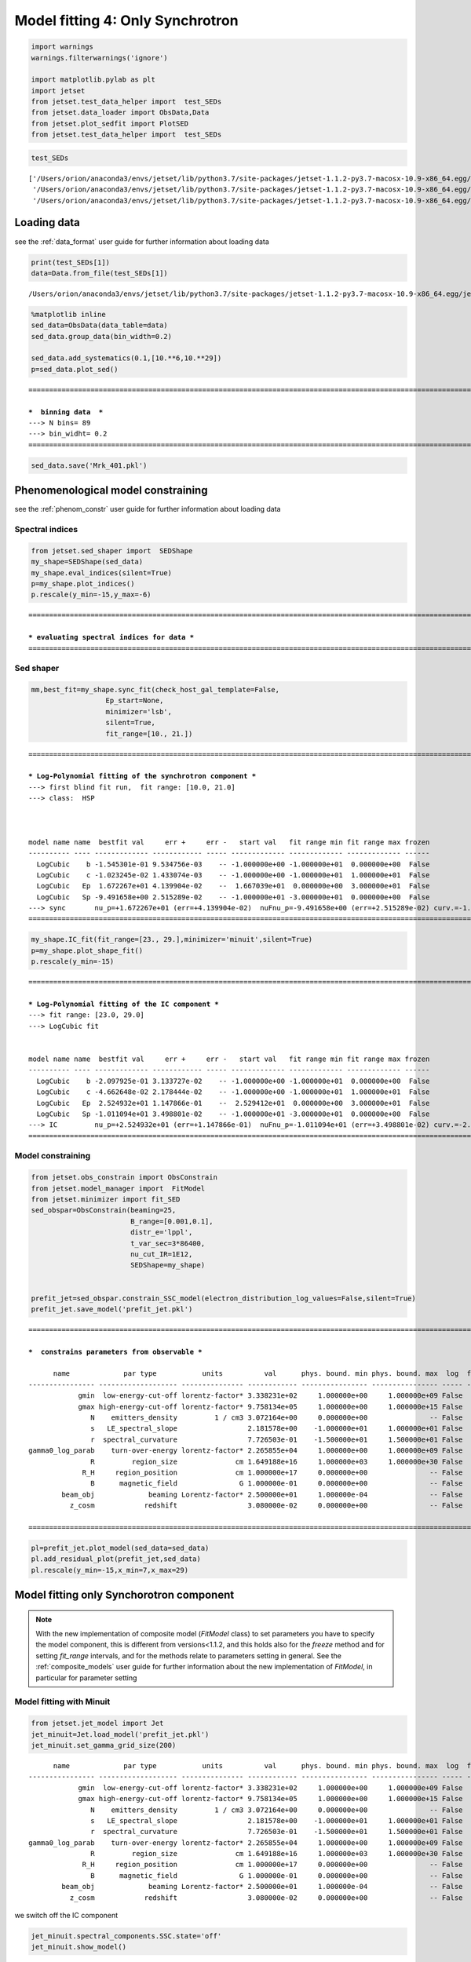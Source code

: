 .. _model_fitting_3:

Model fitting 4: Only Synchrotron
=================================

.. code:: ipython3

    import warnings
    warnings.filterwarnings('ignore')
    
    import matplotlib.pylab as plt
    import jetset
    from jetset.test_data_helper import  test_SEDs
    from jetset.data_loader import ObsData,Data
    from jetset.plot_sedfit import PlotSED
    from jetset.test_data_helper import  test_SEDs


.. code:: ipython3

    test_SEDs




.. parsed-literal::

    ['/Users/orion/anaconda3/envs/jetset/lib/python3.7/site-packages/jetset-1.1.2-py3.7-macosx-10.9-x86_64.egg/jetset/test_data/SEDs_data/SED_3C345.ecsv',
     '/Users/orion/anaconda3/envs/jetset/lib/python3.7/site-packages/jetset-1.1.2-py3.7-macosx-10.9-x86_64.egg/jetset/test_data/SEDs_data/SED_MW_Mrk421_EBL_DEABS.ecsv',
     '/Users/orion/anaconda3/envs/jetset/lib/python3.7/site-packages/jetset-1.1.2-py3.7-macosx-10.9-x86_64.egg/jetset/test_data/SEDs_data/SED_MW_Mrk501_EBL_DEABS.ecsv']



Loading data
------------

see the :ref:`data_format` user guide for further information about loading data 

.. code:: ipython3

    print(test_SEDs[1])
    data=Data.from_file(test_SEDs[1])



.. parsed-literal::

    /Users/orion/anaconda3/envs/jetset/lib/python3.7/site-packages/jetset-1.1.2-py3.7-macosx-10.9-x86_64.egg/jetset/test_data/SEDs_data/SED_MW_Mrk421_EBL_DEABS.ecsv


.. code:: ipython3

    %matplotlib inline
    sed_data=ObsData(data_table=data)
    sed_data.group_data(bin_width=0.2)
    
    sed_data.add_systematics(0.1,[10.**6,10.**29])
    p=sed_data.plot_sed()


.. parsed-literal::

    ===================================================================================================================
    
    ***  binning data  ***
    ---> N bins= 89
    ---> bin_widht= 0.2
    ===================================================================================================================
    



.. image:: Jet_example_only_synchrotron_files/Jet_example_only_synchrotron_7_1.png


.. code:: ipython3

    sed_data.save('Mrk_401.pkl')

Phenomenological model constraining
-----------------------------------

see the :ref:`phenom_constr` user guide for further information about loading data 

Spectral indices
~~~~~~~~~~~~~~~~

.. code:: ipython3

    from jetset.sed_shaper import  SEDShape
    my_shape=SEDShape(sed_data)
    my_shape.eval_indices(silent=True)
    p=my_shape.plot_indices()
    p.rescale(y_min=-15,y_max=-6)


.. parsed-literal::

    ===================================================================================================================
    
    *** evaluating spectral indices for data ***
    ===================================================================================================================
    



.. image:: Jet_example_only_synchrotron_files/Jet_example_only_synchrotron_12_1.png


Sed shaper
~~~~~~~~~~

.. code:: ipython3

    mm,best_fit=my_shape.sync_fit(check_host_gal_template=False,
                      Ep_start=None,
                      minimizer='lsb',
                      silent=True,
                      fit_range=[10., 21.])


.. parsed-literal::

    ===================================================================================================================
    
    *** Log-Polynomial fitting of the synchrotron component ***
    ---> first blind fit run,  fit range: [10.0, 21.0]
    ---> class:  HSP
    
    
    
    model name name  bestfit val     err +     err -   start val   fit range min fit range max frozen
    ---------- ---- ------------- ------------ ----- ------------- ------------- ------------- ------
      LogCubic    b -1.545301e-01 9.534756e-03    -- -1.000000e+00 -1.000000e+01  0.000000e+00  False
      LogCubic    c -1.023245e-02 1.433074e-03    -- -1.000000e+00 -1.000000e+01  1.000000e+01  False
      LogCubic   Ep  1.672267e+01 4.139904e-02    --  1.667039e+01  0.000000e+00  3.000000e+01  False
      LogCubic   Sp -9.491658e+00 2.515289e-02    -- -1.000000e+01 -3.000000e+01  0.000000e+00  False
    ---> sync       nu_p=+1.672267e+01 (err=+4.139904e-02)  nuFnu_p=-9.491658e+00 (err=+2.515289e-02) curv.=-1.545301e-01 (err=+9.534756e-03)
    ===================================================================================================================
    


.. code:: ipython3

    my_shape.IC_fit(fit_range=[23., 29.],minimizer='minuit',silent=True)
    p=my_shape.plot_shape_fit()
    p.rescale(y_min=-15)


.. parsed-literal::

    ===================================================================================================================
    
    *** Log-Polynomial fitting of the IC component ***
    ---> fit range: [23.0, 29.0]
    ---> LogCubic fit
    
    
    model name name  bestfit val     err +     err -   start val   fit range min fit range max frozen
    ---------- ---- ------------- ------------ ----- ------------- ------------- ------------- ------
      LogCubic    b -2.097925e-01 3.133727e-02    -- -1.000000e+00 -1.000000e+01  0.000000e+00  False
      LogCubic    c -4.662648e-02 2.178444e-02    -- -1.000000e+00 -1.000000e+01  1.000000e+01  False
      LogCubic   Ep  2.524932e+01 1.147866e-01    --  2.529412e+01  0.000000e+00  3.000000e+01  False
      LogCubic   Sp -1.011094e+01 3.498801e-02    -- -1.000000e+01 -3.000000e+01  0.000000e+00  False
    ---> IC         nu_p=+2.524932e+01 (err=+1.147866e-01)  nuFnu_p=-1.011094e+01 (err=+3.498801e-02) curv.=-2.097925e-01 (err=+3.133727e-02)
    ===================================================================================================================
    



.. image:: Jet_example_only_synchrotron_files/Jet_example_only_synchrotron_15_1.png


Model constraining
~~~~~~~~~~~~~~~~~~

.. code:: ipython3

    from jetset.obs_constrain import ObsConstrain
    from jetset.model_manager import  FitModel
    from jetset.minimizer import fit_SED
    sed_obspar=ObsConstrain(beaming=25,
                            B_range=[0.001,0.1],
                            distr_e='lppl',
                            t_var_sec=3*86400,
                            nu_cut_IR=1E12,
                            SEDShape=my_shape)
    
    
    prefit_jet=sed_obspar.constrain_SSC_model(electron_distribution_log_values=False,silent=True)
    prefit_jet.save_model('prefit_jet.pkl')


.. parsed-literal::

    ===================================================================================================================
    
    ***  constrains parameters from observable ***
    
          name             par type           units          val      phys. bound. min phys. bound. max  log  frozen
    ---------------- ------------------- --------------- ------------ ---------------- ---------------- ----- ------
                gmin  low-energy-cut-off lorentz-factor* 3.338231e+02     1.000000e+00     1.000000e+09 False  False
                gmax high-energy-cut-off lorentz-factor* 9.758134e+05     1.000000e+00     1.000000e+15 False  False
                   N    emitters_density         1 / cm3 3.072164e+00     0.000000e+00               -- False  False
                   s   LE_spectral_slope                 2.181578e+00    -1.000000e+01     1.000000e+01 False  False
                   r  spectral_curvature                 7.726503e-01    -1.500000e+01     1.500000e+01 False  False
    gamma0_log_parab    turn-over-energy lorentz-factor* 2.265855e+04     1.000000e+00     1.000000e+09 False  False
                   R         region_size              cm 1.649188e+16     1.000000e+03     1.000000e+30 False  False
                 R_H     region_position              cm 1.000000e+17     0.000000e+00               -- False   True
                   B      magnetic_field               G 1.000000e-01     0.000000e+00               -- False  False
            beam_obj             beaming Lorentz-factor* 2.500000e+01     1.000000e-04               -- False  False
              z_cosm            redshift                 3.080000e-02     0.000000e+00               -- False  False
    
    ===================================================================================================================
    


.. code:: ipython3

    pl=prefit_jet.plot_model(sed_data=sed_data)
    pl.add_residual_plot(prefit_jet,sed_data)
    pl.rescale(y_min=-15,x_min=7,x_max=29)



.. image:: Jet_example_only_synchrotron_files/Jet_example_only_synchrotron_18_0.png


Model fitting only Synchorotron component
-----------------------------------------

.. note::
   With the new implementation of composite model  (`FitModel` class) to set parameters you have to specify the model component, this is different from versions<1.1.2,
   and this holds also for the `freeze` method and for setting  `fit_range` intervals, and for the methods relate to parameters setting in general.
   See the :ref:`composite_models` user guide for further information about the new implementation of `FitModel`, in particular for parameter setting

Model fitting with Minuit
~~~~~~~~~~~~~~~~~~~~~~~~~

.. code:: ipython3

    from jetset.jet_model import Jet
    jet_minuit=Jet.load_model('prefit_jet.pkl')
    jet_minuit.set_gamma_grid_size(200)


.. parsed-literal::

          name             par type           units          val      phys. bound. min phys. bound. max  log  frozen
    ---------------- ------------------- --------------- ------------ ---------------- ---------------- ----- ------
                gmin  low-energy-cut-off lorentz-factor* 3.338231e+02     1.000000e+00     1.000000e+09 False  False
                gmax high-energy-cut-off lorentz-factor* 9.758134e+05     1.000000e+00     1.000000e+15 False  False
                   N    emitters_density         1 / cm3 3.072164e+00     0.000000e+00               -- False  False
                   s   LE_spectral_slope                 2.181578e+00    -1.000000e+01     1.000000e+01 False  False
                   r  spectral_curvature                 7.726503e-01    -1.500000e+01     1.500000e+01 False  False
    gamma0_log_parab    turn-over-energy lorentz-factor* 2.265855e+04     1.000000e+00     1.000000e+09 False  False
                   R         region_size              cm 1.649188e+16     1.000000e+03     1.000000e+30 False  False
                 R_H     region_position              cm 1.000000e+17     0.000000e+00               -- False   True
                   B      magnetic_field               G 1.000000e-01     0.000000e+00               -- False  False
            beam_obj             beaming Lorentz-factor* 2.500000e+01     1.000000e-04               -- False  False
              z_cosm            redshift                 3.080000e-02     0.000000e+00               -- False  False


we switch off the IC component

.. code:: ipython3

    
    jet_minuit.spectral_components.SSC.state='off'
    jet_minuit.show_model()


.. parsed-literal::

    
    -------------------------------------------------------------------------------------------------------------------
    jet model description
    -------------------------------------------------------------------------------------------------------------------
    name: jet_leptonic  
    
    electrons distribution:
     type: lppl  
     gamma energy grid size:  201
     gmin grid : 3.338231e+02
     gmax grid : 9.758134e+05
     normalization  True
     log-values  False
    
    radiative fields:
     seed photons grid size:  100
     IC emission grid size:  50
     source emissivity lower bound :  1.000000e-120
     spectral components:
       name:Sum, state: on
       name:Sync, state: self-abs
       name:SSC, state: off
    external fields transformation method: blob
    
    SED info:
     nu grid size :200
     nu mix (Hz): 1.000000e+06
     nu max (Hz): 1.000000e+30
    
    flux plot lower bound   :  1.000000e-120
    
          name             par type           units          val      phys. bound. min phys. bound. max  log  frozen
    ---------------- ------------------- --------------- ------------ ---------------- ---------------- ----- ------
                gmin  low-energy-cut-off lorentz-factor* 3.338231e+02     1.000000e+00     1.000000e+09 False  False
                gmax high-energy-cut-off lorentz-factor* 9.758134e+05     1.000000e+00     1.000000e+15 False  False
                   N    emitters_density         1 / cm3 3.072164e+00     0.000000e+00               -- False  False
                   s   LE_spectral_slope                 2.181578e+00    -1.000000e+01     1.000000e+01 False  False
                   r  spectral_curvature                 7.726503e-01    -1.500000e+01     1.500000e+01 False  False
    gamma0_log_parab    turn-over-energy lorentz-factor* 2.265855e+04     1.000000e+00     1.000000e+09 False  False
                   R         region_size              cm 1.649188e+16     1.000000e+03     1.000000e+30 False  False
                 R_H     region_position              cm 1.000000e+17     0.000000e+00               -- False   True
                   B      magnetic_field               G 1.000000e-01     0.000000e+00               -- False  False
            beam_obj             beaming Lorentz-factor* 2.500000e+01     1.000000e-04               -- False  False
              z_cosm            redshift                 3.080000e-02     0.000000e+00               -- False  False
    -------------------------------------------------------------------------------------------------------------------


.. code:: ipython3

    fit_model_minuit=FitModel( jet=jet_minuit, name='Only-Synch-best-fit-minuit') 
    
    fit_model_minuit.freeze('jet_leptonic','z_cosm')
    fit_model_minuit.freeze('jet_leptonic','R_H')
    fit_model_minuit.freeze('jet_leptonic','R')
    fit_model_minuit.freeze('jet_leptonic','gmax')
    fit_model_minuit.jet_leptonic.parameters.R.fit_range=[10**15.5, 10**17.5]
    fit_model_minuit.jet_leptonic.parameters.beam_obj.fit_range=[5., 50.]

.. code:: ipython3

    from jetset.minimizer import fit_SED,ModelMinimizer
    
    model_minimizer_minuit=ModelMinimizer('minuit')
    best_fit_minuit=model_minimizer_minuit.fit(fit_model_minuit,sed_data,10.0**15,10**20.0,fitname='SSC-best-fit-minuit')


.. parsed-literal::

    filtering data in fit range = [1.000000e+15,1.000000e+20]
    data length 13
    ===================================================================================================================
    
    *** start fit process ***
    ----- 
    / minim function calls=180, chisq=10.025227 UL part=-0.000000
    **************************************************************************************************
    Fit report
    
    Model: SSC-best-fit-minuit
     model name        name             par type           units          val      phys. bound. min phys. bound. max  log  frozen
    ------------ ---------------- ------------------- --------------- ------------ ---------------- ---------------- ----- ------
    jet_leptonic             gmin  low-energy-cut-off lorentz-factor* 3.316412e+02     1.000000e+00     1.000000e+09 False  False
    jet_leptonic             gmax high-energy-cut-off lorentz-factor* 9.758134e+05     1.000000e+00     1.000000e+15 False   True
    jet_leptonic                N    emitters_density         1 / cm3 3.056138e+00     0.000000e+00               -- False  False
    jet_leptonic                s   LE_spectral_slope                 2.116389e+00    -1.000000e+01     1.000000e+01 False  False
    jet_leptonic                r  spectral_curvature                 9.747794e-01    -1.500000e+01     1.500000e+01 False  False
    jet_leptonic gamma0_log_parab    turn-over-energy lorentz-factor* 3.361531e+04     1.000000e+00     1.000000e+09 False  False
    jet_leptonic                R         region_size              cm 1.649188e+16     1.000000e+03     1.000000e+30 False   True
    jet_leptonic              R_H     region_position              cm 1.000000e+17     0.000000e+00               -- False   True
    jet_leptonic                B      magnetic_field               G 8.722124e-02     0.000000e+00               -- False  False
    jet_leptonic         beam_obj             beaming Lorentz-factor* 2.400658e+01     1.000000e-04               -- False  False
    jet_leptonic           z_cosm            redshift                 3.080000e-02     0.000000e+00               -- False   True
    
    converged=True
    calls=185
    ------------------------------------------------------------------
    | FCN = 9.883                   |     Ncalls=173 (184 total)     |
    | EDM = 2.57E+04 (Goal: 1E-05)  |            up = 1.0            |
    ------------------------------------------------------------------
    |  Valid Min.   | Valid Param.  | Above EDM | Reached call limit |
    ------------------------------------------------------------------
    |     False     |     True      |   True    |       False        |
    ------------------------------------------------------------------
    | Hesse failed  |   Has cov.    | Accurate  | Pos. def. | Forced |
    ------------------------------------------------------------------
    |     False     |     True      |   False   |   False   |  True  |
    ------------------------------------------------------------------
    -------------------------------------------------------------------------------------------
    |   | Name  |   Value   | Hesse Err | Minos Err- | Minos Err+ | Limit-  | Limit+  | Fixed |
    -------------------------------------------------------------------------------------------
    | 0 | par_0 |   331.6   |    1.2    |            |            |    1    |  1e+09  |       |
    | 1 | par_1 |    3.1    |    1.1    |            |            |    0    |         |       |
    | 2 | par_2 |   2.12    |   0.06    |            |            |   -10   |   10    |       |
    | 3 | par_3 |   0.97    |   0.09    |            |            |   -15   |   15    |       |
    | 4 | par_4 |  0.34E5   |  0.06E5   |            |            |    1    |  1e+09  |       |
    | 5 | par_5 |   0.087   |   0.014   |            |            |    0    |         |       |
    | 6 | par_6 |   24.0    |    2.0    |            |            |    5    |   50    |       |
    -------------------------------------------------------------------------------------------
    dof=6
    chisq=9.883327, chisq/red=1.647221 null hypothesis sig=0.129652
    
    best fit pars
     model name        name       bestfit val     err +     err -  start val   fit range min fit range max frozen
    ------------ ---------------- ------------ ------------ ----- ------------ ------------- ------------- ------
    jet_leptonic             gmin 3.316412e+02 1.191879e+00    -- 3.338231e+02  1.000000e+00  1.000000e+09  False
    jet_leptonic             gmax           --           --    -- 9.758134e+05  1.000000e+00  1.000000e+15   True
    jet_leptonic                N 3.056138e+00 1.054492e+00    -- 3.072164e+00  0.000000e+00            --  False
    jet_leptonic                s 2.116389e+00 6.417366e-02    -- 2.181578e+00 -1.000000e+01  1.000000e+01  False
    jet_leptonic                r 9.747794e-01 9.201361e-02    -- 7.726503e-01 -1.500000e+01  1.500000e+01  False
    jet_leptonic gamma0_log_parab 3.361531e+04 5.673704e+03    -- 2.265855e+04  1.000000e+00  1.000000e+09  False
    jet_leptonic                R           --           --    -- 1.649188e+16  3.162278e+15  3.162278e+17   True
    jet_leptonic              R_H           --           --    -- 1.000000e+17  0.000000e+00            --   True
    jet_leptonic                B 8.722124e-02 1.439927e-02    -- 1.000000e-01  0.000000e+00            --  False
    jet_leptonic         beam_obj 2.400658e+01 1.964607e+00    -- 2.500000e+01  5.000000e+00  5.000000e+01  False
    jet_leptonic           z_cosm           --           --    -- 3.080000e-02  0.000000e+00            --   True
    **************************************************************************************************
    
    ===================================================================================================================
    


.. code:: ipython3

    %matplotlib inline
    fit_model_minuit.set_nu_grid(1E6,1E30,200)
    fit_model_minuit.eval()
    p2=fit_model_minuit.plot_model(sed_data=sed_data)
    p2.rescale(y_min=-12,x_min=15,x_max=19.5)



.. image:: Jet_example_only_synchrotron_files/Jet_example_only_synchrotron_27_0.png


.. code:: ipython3

    model_minimizer_minuit.minimizer.mesg




.. raw:: html

    <table>
    <tr>
    <td colspan="2" title="Minimum value of function">
    FCN = 9.883
    </td>
    <td align="center" colspan="3" title="No. of calls in last algorithm and total number of calls">
    Ncalls = 173 (184 total)
    </td>
    </tr>
    <tr>
    <td colspan="2" title="Estimated distance to minimum and target threshold">
    EDM = 2.57E+04 (Goal: 1E-05)
    </td>
    <td align="center" colspan="3" title="Increase in FCN which corresponds to 1 standard deviation">
    up = 1.0
    </td>
    </tr>
    <tr>
    <td align="center" title="Validity of the migrad call">
    Valid Min.
    </td>
    <td align="center" title="Validity of parameters">
    Valid Param.
    </td>
    <td align="center" title="Is EDM above goal EDM?">
    Above EDM
    </td>
    <td align="center" colspan="2" title="Did last migrad call reach max call limit?">
    Reached call limit
    </td>
    </tr>
    <tr>
    <td align="center" style="background-color:#FF7878;">
    False
    </td>
    <td align="center" style="background-color:#92CCA6;">
    True
    </td>
    <td align="center" style="background-color:#FF7878;">
    True
    </td>
    <td align="center" colspan="2" style="background-color:#92CCA6;">
    False
    </td>
    </tr>
    <tr>
    <td align="center" title="Did Hesse fail?">
    Hesse failed
    </td>
    <td align="center" title="Has covariance matrix">
    Has cov.
    </td>
    <td align="center" title="Is covariance matrix accurate?">
    Accurate
    </td>
    <td align="center" title="Is covariance matrix positive definite?">
    Pos. def.
    </td>
    <td align="center" title="Was positive definiteness enforced by Minuit?">
    Forced
    </td>
    </tr>
    <tr>
    <td align="center" style="background-color:#92CCA6;">
    False
    </td>
    <td align="center" style="background-color:#92CCA6;">
    True
    </td>
    <td align="center" style="background-color:#FF7878;">
    False
    </td>
    <td align="center" style="background-color:#FF7878;">
    False
    </td>
    <td align="center" style="background-color:#FF7878;">
    True
    </td>
    </tr>
    </table>
    <table>
    <tr style="background-color:#F4F4F4;">
    <td/>
    <th title="Variable name">
    Name
    </th>
    <th title="Value of parameter">
    Value
    </th>
    <th title="Hesse error">
    Hesse Error
    </th>
    <th title="Minos lower error">
    Minos Error-
    </th>
    <th title="Minos upper error">
    Minos Error+
    </th>
    <th title="Lower limit of the parameter">
    Limit-
    </th>
    <th title="Upper limit of the parameter">
    Limit+
    </th>
    <th title="Is the parameter fixed in the fit">
    Fixed
    </th>
    </tr>
    <tr style="background-color:#FFFFFF;">
    <td>
    0
    </td>
    <td>
    par_0
    </td>
    <td>
    331.6
    </td>
    <td>
    1.2
    </td>
    <td>
    
    </td>
    <td>
    
    </td>
    <td>
    1
    </td>
    <td>
    1E+09
    </td>
    <td>
    
    </td>
    </tr>
    <tr style="background-color:#F4F4F4;">
    <td>
    1
    </td>
    <td>
    par_1
    </td>
    <td>
    3.1
    </td>
    <td>
    1.1
    </td>
    <td>
    
    </td>
    <td>
    
    </td>
    <td>
    0
    </td>
    <td>
    
    </td>
    <td>
    
    </td>
    </tr>
    <tr style="background-color:#FFFFFF;">
    <td>
    2
    </td>
    <td>
    par_2
    </td>
    <td>
    2.12
    </td>
    <td>
    0.06
    </td>
    <td>
    
    </td>
    <td>
    
    </td>
    <td>
    -10
    </td>
    <td>
    10
    </td>
    <td>
    
    </td>
    </tr>
    <tr style="background-color:#F4F4F4;">
    <td>
    3
    </td>
    <td>
    par_3
    </td>
    <td>
    0.97
    </td>
    <td>
    0.09
    </td>
    <td>
    
    </td>
    <td>
    
    </td>
    <td>
    -15
    </td>
    <td>
    15
    </td>
    <td>
    
    </td>
    </tr>
    <tr style="background-color:#FFFFFF;">
    <td>
    4
    </td>
    <td>
    par_4
    </td>
    <td>
    0.34E5
    </td>
    <td>
    0.06E5
    </td>
    <td>
    
    </td>
    <td>
    
    </td>
    <td>
    1
    </td>
    <td>
    1E+09
    </td>
    <td>
    
    </td>
    </tr>
    <tr style="background-color:#F4F4F4;">
    <td>
    5
    </td>
    <td>
    par_5
    </td>
    <td>
    0.087
    </td>
    <td>
    0.014
    </td>
    <td>
    
    </td>
    <td>
    
    </td>
    <td>
    0
    </td>
    <td>
    
    </td>
    <td>
    
    </td>
    </tr>
    <tr style="background-color:#FFFFFF;">
    <td>
    6
    </td>
    <td>
    par_6
    </td>
    <td>
    24.0
    </td>
    <td>
    2.0
    </td>
    <td>
    
    </td>
    <td>
    
    </td>
    <td>
    5
    </td>
    <td>
    50
    </td>
    <td>
    
    </td>
    </tr>
    </table>




.. code:: ipython3

    c=model_minimizer_minuit.minimizer.draw_contour('r','s')


.. parsed-literal::

    / minim function calls=400, chisq=300.390795 UL part=-0.000000


.. image:: Jet_example_only_synchrotron_files/Jet_example_only_synchrotron_29_1.png


.. code:: ipython3

    m=model_minimizer_minuit.minimizer.draw_profile('r')


.. parsed-literal::

    \ minim function calls=100, chisq=60.061619 UL part=-0.000000


.. image:: Jet_example_only_synchrotron_files/Jet_example_only_synchrotron_30_1.png


.. code:: ipython3

    best_fit_minuit.save_report('SSC-best-fit-minuit.txt')
    model_minimizer_minuit.save_model('model_minimizer_minuit.pkl')
    fit_model_minuit.save_model('fit_model_minuit.pkl')

MCMC sampling
-------------

.. code:: ipython3

    from jetset.mcmc import McmcSampler
    from jetset.minimizer import ModelMinimizer


.. code:: ipython3

    model_minimizer_minuit = ModelMinimizer.load_model('model_minimizer_minuit.pkl')
    
    mcmc=McmcSampler(model_minimizer_minuit)
    
    labels=['N','B','beam_obj','s','gamma0_log_parab']
    model_name='jet_leptonic'
    use_labels_dict={model_name:labels}
    
    mcmc.run_sampler(nwalkers=128,burnin=10,steps=50,bound=5.0,bound_rel=True,threads=None,walker_start_bound=0.005,use_labels_dict=use_labels_dict)


.. parsed-literal::

    mcmc run starting


.. parsed-literal::

    100%|██████████| 50/50 [04:28<00:00,  5.37s/it]

.. parsed-literal::

    mcmc run done, with 1 threads took 274.22 seconds


.. parsed-literal::

    


.. code:: ipython3

    print(mcmc.acceptance_fraction)


.. parsed-literal::

    0.5090625



.. code:: ipython3

    p=mcmc.plot_model(sed_data=sed_data,fit_range=[15., 20.],size=50)
    p.rescale(y_min=-14,x_min=6,x_max=20.5)



.. image:: Jet_example_only_synchrotron_files/Jet_example_only_synchrotron_37_0.png


f=mcmc.plot_chain(‘s’,log_plot=False)

.. code:: ipython3

    f=mcmc.corner_plot()



.. image:: Jet_example_only_synchrotron_files/Jet_example_only_synchrotron_39_0.png


.. code:: ipython3

    mcmc.get_par('N')




.. parsed-literal::

    (array([3.12933366, 3.01311456, 3.02939386, ..., 2.62278947, 3.83006784,
            3.75335437]),
     0)



.. code:: ipython3

    f=mcmc.plot_par('beam_obj')



.. image:: Jet_example_only_synchrotron_files/Jet_example_only_synchrotron_41_0.png


.. code:: ipython3

    f=mcmc.plot_par('gamma0_log_parab',log_plot=True)



.. image:: Jet_example_only_synchrotron_files/Jet_example_only_synchrotron_42_0.png


Save and resue MCMC
-------------------

.. code:: ipython3

    mcmc.save('mcmc_sampler.pkl')

.. code:: ipython3

    from jetset.mcmc import McmcSampler
    from jetset.data_loader import ObsData
    from jetset.plot_sedfit import PlotSED
    from jetset.test_data_helper import  test_SEDs
    
    sed_data=ObsData.load('Mrk_401.pkl')
    
    ms=McmcSampler.load('mcmc_sampler.pkl')

.. code:: ipython3

    ms.model.name




.. parsed-literal::

    'Only-Synch-best-fit-minuit'



.. code:: ipython3

    p=ms.plot_model(sed_data=sed_data,fit_range=[15., 20.],size=50)
    p.rescale(y_min=-14,x_min=6,x_max=20.5)



.. image:: Jet_example_only_synchrotron_files/Jet_example_only_synchrotron_47_0.png


.. code:: ipython3

    f=ms.plot_par('beam_obj',log_plot=False)




.. image:: Jet_example_only_synchrotron_files/Jet_example_only_synchrotron_48_0.png


.. code:: ipython3

    f=ms.plot_par('B',log_plot=True)




.. image:: Jet_example_only_synchrotron_files/Jet_example_only_synchrotron_49_0.png


.. code:: ipython3

    f=mcmc.plot_chain('s',log_plot=False)



.. image:: Jet_example_only_synchrotron_files/Jet_example_only_synchrotron_50_0.png


.. code:: ipython3

    f=mcmc.corner_plot()



.. image:: Jet_example_only_synchrotron_files/Jet_example_only_synchrotron_51_0.png

